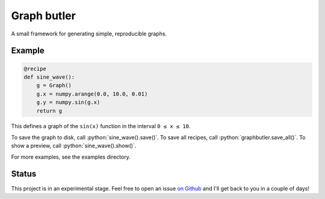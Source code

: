 .. role:: python(code)
    :language: python

============
Graph butler
============
A small framework for generating simple, reproducible graphs.

Example
=======

.. code:: python

    @recipe
    def sine_wave():
        g = Graph()
        g.x = numpy.arange(0.0, 10.0, 0.01)
        g.y = numpy.sin(g.x)
        return g

This defines a graph of the ``sin(x)`` function in the interval
``0 ≤ x ≤ 10``.

To save the graph to disk, call :python:`sine_wave().save()`. To save all
recipes, call :python:`graphbutler.save_all()`. To show a preview, call
:python:`sine_wave().show()`.

For more examples, see the examples directory.

Status
======
This project is in an experimental stage. Feel free to open an issue
`on Github <https://github.com/jacwah/graphbutler/issues>`_ and I'll get back
to you in a couple of days!
